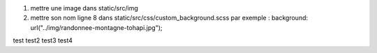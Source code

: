 1. mettre une image dans static/src/img
2. mettre son nom ligne 8 dans static/src/css/custom_background.scss
   par exemple : background: url("../img/randonnee-montagne-tohapi.jpg");
test
test2
test3
test4

